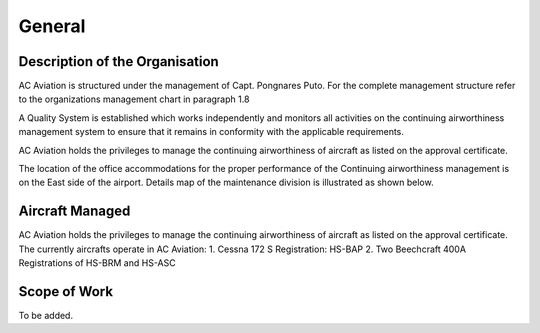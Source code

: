 General
-------

Description of the Organisation
^^^^^^^^^^^^^^^^^^^^^^^^^^^^^^^

AC Aviation is structured under the management of Capt. Pongnares Puto. For the complete management structure refer to the organizations management chart in paragraph 1.8

A Quality System is established which works independently and monitors all activities on the continuing airworthiness management system to ensure that it remains in conformity with the applicable requirements.

AC Aviation holds the privileges to manage the continuing airworthiness of aircraft as listed on the approval certificate.

The location of the office accommodations for the proper performance of the Continuing airworthiness management is on the East side of the airport. Details map of the maintenance division is illustrated as shown below.

Aircraft Managed
^^^^^^^^^^^^^^^^

AC Aviation holds the privileges to manage the continuing airworthiness of aircraft as
listed on the approval certificate.
The currently aircrafts operate in AC Aviation:
1. Cessna 172 S Registration: HS-BAP
2. Two Beechcraft 400A Registrations of HS-BRM and HS-ASC

Scope of Work
^^^^^^^^^^^^^

To be added.

